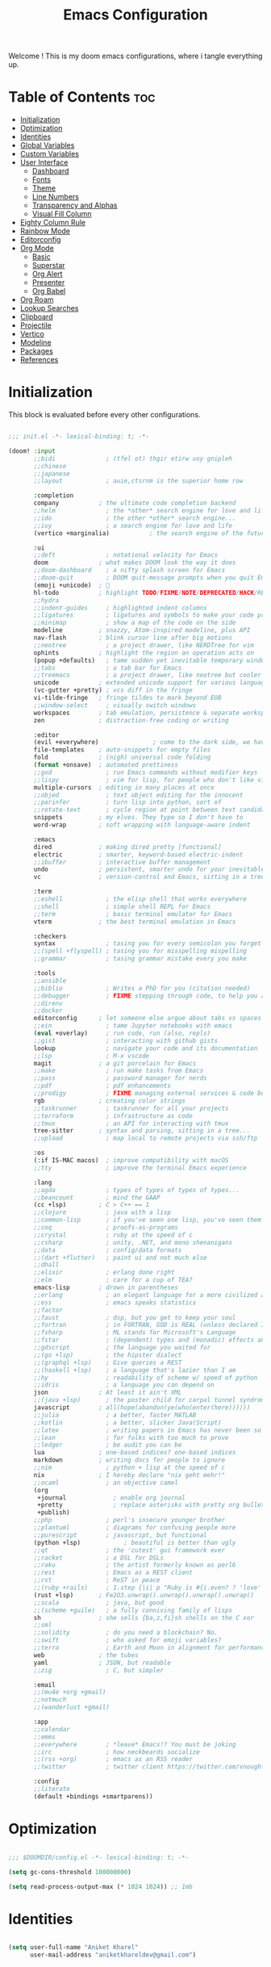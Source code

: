 #+title: Emacs Configuration
#+email: aniketkhareldev@gmail.com
#+PROPERTY reader-args:emacs-lisp :tangle ./config.el :mkdirp yes

Welcome ! This is my doom emacs configurations, where i tangle everything up.

* Table of Contents :toc:
- [[#initialization][Initialization]]
- [[#optimization][Optimization]]
- [[#identities][Identities]]
- [[#global-variables][Global Variables]]
- [[#custom-variables][Custom Variables]]
- [[#user-interface][User Interface]]
  - [[#dashboard][Dashboard]]
  - [[#fonts][Fonts]]
  - [[#theme][Theme]]
  - [[#line-numbers][Line Numbers]]
  - [[#transparency-and-alphas][Transparency and Alphas]]
  - [[#visual-fill-column][Visual Fill Column]]
- [[#eighty-column-rule][Eighty Column Rule]]
- [[#rainbow-mode][Rainbow Mode]]
- [[#editorconfig][Editorconfig]]
- [[#org-mode][Org Mode]]
  - [[#basic][Basic]]
  - [[#superstar][Superstar]]
  - [[#org-alert][Org Alert]]
  - [[#presenter][Presenter]]
  - [[#org-babel][Org Babel]]
- [[#org-roam][Org Roam]]
- [[#lookup-searches][Lookup Searches]]
- [[#clipboard][Clipboard]]
- [[#projectile][Projectile]]
- [[#vertico][Vertico]]
- [[#modeline][Modeline]]
- [[#packages][Packages]]
- [[#references][References]]

* Initialization

This block is evaluated before every other configurations.

#+begin_src emacs-lisp :tangle ./init.el :mkdirp yes

;;; init.el -*- lexical-binding: t; -*-

(doom! :input
       ;;bidi              ; (tfel ot) thgir etirw uoy gnipleh
       ;;chinese
       ;;japanese
       ;;layout            ; auie,ctsrnm is the superior home row

       :completion
       company           ; the ultimate code completion backend
       ;;helm              ; the *other* search engine for love and life
       ;;ido               ; the other *other* search engine...
       ;;ivy               ; a search engine for love and life
       (vertico +marginalia)           ; the search engine of the future

       :ui
       ;;deft              ; notational velocity for Emacs
       doom              ; what makes DOOM look the way it does
       ;;doom-dashboard    ; a nifty splash screen for Emacs
       ;;doom-quit         ; DOOM quit-message prompts when you quit Emacs
       (emoji +unicode)  ; 🙂
       hl-todo           ; highlight TODO/FIXME/NOTE/DEPRECATED/HACK/REVIEW
       ;;hydra
       ;;indent-guides     ; highlighted indent columns
       ;;ligatures         ; ligatures and symbols to make your code pretty again
       ;;minimap           ; show a map of the code on the side
       modeline          ; snazzy, Atom-inspired modeline, plus API
       nav-flash         ; blink cursor line after big motions
       ;;neotree           ; a project drawer, like NERDTree for vim
       ophints           ; highlight the region an operation acts on
       (popup +defaults)   ; tame sudden yet inevitable temporary windows
       ;;tabs              ; a tab bar for Emacs
       ;;treemacs          ; a project drawer, like neotree but cooler
       unicode           ; extended unicode support for various languages
       (vc-gutter +pretty) ; vcs diff in the fringe
       vi-tilde-fringe   ; fringe tildes to mark beyond EOB
       ;;window-select     ; visually switch windows
       workspaces        ; tab emulation, persistence & separate workspaces
       zen               ; distraction-free coding or writing

       :editor
       (evil +everywhere)               ; come to the dark side, we have cookies
       file-templates    ; auto-snippets for empty files
       fold              ; (nigh) universal code folding
       (format +onsave)  ; automated prettiness
       ;;god               ; run Emacs commands without modifier keys
       ;;lispy             ; vim for lisp, for people who don't like vim
       multiple-cursors  ; editing in many places at once
       ;;objed             ; text object editing for the innocent
       ;;parinfer          ; turn lisp into python, sort of
       ;;rotate-text       ; cycle region at point between text candidates
       snippets          ; my elves. They type so I don't have to
       word-wrap         ; soft wrapping with language-aware indent

       :emacs
       dired             ; making dired pretty [functional]
       electric          ; smarter, keyword-based electric-indent
       ;;ibuffer         ; interactive buffer management
       undo              ; persistent, smarter undo for your inevitable mistakes
       vc                ; version-control and Emacs, sitting in a tree

       :term
       ;;eshell            ; the elisp shell that works everywhere
       ;;shell             ; simple shell REPL for Emacs
       ;;term              ; basic terminal emulator for Emacs
       vterm             ; the best terminal emulation in Emacs

       :checkers
       syntax              ; tasing you for every semicolon you forget
       ;;(spell +flyspell) ; tasing you for misspelling mispelling
       ;;grammar           ; tasing grammar mistake every you make

       :tools
       ;;ansible
       ;;biblio            ; Writes a PhD for you (citation needed)
       ;;debugger          ; FIXME stepping through code, to help you add bugs
       ;;direnv
       ;;docker
       editorconfig      ; let someone else argue about tabs vs spaces
       ;;ein               ; tame Jupyter notebooks with emacs
       (eval +overlay)     ; run code, run (also, repls)
       ;;gist              ; interacting with github gists
       lookup              ; navigate your code and its documentation
       ;;lsp               ; M-x vscode
       magit             ; a git porcelain for Emacs
       ;;make              ; run make tasks from Emacs
       ;;pass              ; password manager for nerds
       ;;pdf               ; pdf enhancements
       ;;prodigy           ; FIXME managing external services & code builders
       rgb               ; creating color strings
       ;;taskrunner        ; taskrunner for all your projects
       ;;terraform         ; infrastructure as code
       ;;tmux              ; an API for interacting with tmux
       tree-sitter       ; syntax and parsing, sitting in a tree...
       ;;upload            ; map local to remote projects via ssh/ftp

       :os
       (:if IS-MAC macos)  ; improve compatibility with macOS
       ;;tty               ; improve the terminal Emacs experience

       :lang
       ;;agda              ; types of types of types of types...
       ;;beancount         ; mind the GAAP
       (cc +lsp)         ; C > C++ == 1
       ;;clojure           ; java with a lisp
       ;;common-lisp       ; if you've seen one lisp, you've seen them all
       ;;coq               ; proofs-as-programs
       ;;crystal           ; ruby at the speed of c
       ;;csharp            ; unity, .NET, and mono shenanigans
       ;;data              ; config/data formats
       ;;(dart +flutter)   ; paint ui and not much else
       ;;dhall
       ;;elixir            ; erlang done right
       ;;elm               ; care for a cup of TEA?
       emacs-lisp        ; drown in parentheses
       ;;erlang            ; an elegant language for a more civilized age
       ;;ess               ; emacs speaks statistics
       ;;factor
       ;;faust             ; dsp, but you get to keep your soul
       ;;fortran           ; in FORTRAN, GOD is REAL (unless declared INTEGER)
       ;;fsharp            ; ML stands for Microsoft's Language
       ;;fstar             ; (dependent) types and (monadic) effects and Z3
       ;;gdscript          ; the language you waited for
       ;;(go +lsp)         ; the hipster dialect
       ;;(graphql +lsp)    ; Give queries a REST
       ;;(haskell +lsp)    ; a language that's lazier than I am
       ;;hy                ; readability of scheme w/ speed of python
       ;;idris             ; a language you can depend on
       json              ; At least it ain't XML
       ;;(java +lsp)       ; the poster child for carpal tunnel syndrome
       javascript        ; all(hope(abandon(ye(who(enter(here))))))
       ;;julia             ; a better, faster MATLAB
       ;;kotlin            ; a better, slicker Java(Script)
       ;;latex             ; writing papers in Emacs has never been so fun
       ;;lean              ; for folks with too much to prove
       ;;ledger            ; be audit you can be
       lua               ; one-based indices? one-based indices
       markdown          ; writing docs for people to ignore
       ;;nim               ; python + lisp at the speed of c
       nix               ; I hereby declare "nix geht mehr!"
       ;;ocaml             ; an objective camel
       (org
        +journal             ; enable org journal
        +pretty              ; replace asterisks with pretty org bullets
        +publish)
       ;;php               ; perl's insecure younger brother
       ;;plantuml          ; diagrams for confusing people more
       ;;purescript        ; javascript, but functional
       (python +lsp)            ; beautiful is better than ugly
       ;;qt                ; the 'cutest' gui framework ever
       ;;racket            ; a DSL for DSLs
       ;;raku              ; the artist formerly known as perl6
       ;;rest              ; Emacs as a REST client
       ;;rst               ; ReST in peace
       ;;(ruby +rails)     ; 1.step {|i| p "Ruby is #{i.even? ? 'love' : 'life'}"}
       (rust +lsp)       ; Fe2O3.unwrap().unwrap().unwrap().unwrap()
       ;;scala             ; java, but good
       ;;(scheme +guile)   ; a fully conniving family of lisps
       sh                ; she sells {ba,z,fi}sh shells on the C xor
       ;;sml
       ;;solidity          ; do you need a blockchain? No.
       ;;swift             ; who asked for emoji variables?
       ;;terra             ; Earth and Moon in alignment for performance.
       web               ; the tubes
       yaml              ; JSON, but readable
       ;;zig               ; C, but simpler

       :email
       ;;(mu4e +org +gmail)
       ;;notmuch
       ;;(wanderlust +gmail)

       :app
       ;;calendar
       ;;emms
       ;;everywhere        ; *leave* Emacs!? You must be joking
       ;;irc               ; how neckbeards socialize
       ;;(rss +org)        ; emacs as an RSS reader
       ;;twitter           ; twitter client https://twitter.com/vnought

       :config
       ;;literate
       (default +bindings +smartparens))

#+end_src

#+RESULTS:

* Optimization

#+begin_src emacs-lisp

;;; $DOOMDIR/config.el -*- lexical-binding: t; -*-

(setq gc-cons-threshold 100000000)

(setq read-process-output-max (* 1024 1024)) ;; 1mb

#+end_src

* Identities

#+begin_src emacs-lisp

(setq user-full-name "Aniket Kharel"
      user-mail-address "aniketkhareldev@gmail.com")

#+end_src

* Global Variables

#+begin_src emacs-lisp

(setq global_font "SFMono Nerd Font")
(setq global_font_size 15)
(setq global_font_weight 'Regular)
(setq global_variable_pitch_font "SFMono Nerd Font")
(setq global_variable_pitch_font_weight 15)

#+end_src

* Custom Variables

#+begin_src emacs-lisp

(custom-set-variables
 '(org-directory "~/org")
 '(org-agenda-files (list org-directory)))

#+end_src

* User Interface

** Dashboard

#+begin_src emacs-lisp

(setq initial-buffer-choice "~/.config/doom/start.org")

(define-minor-mode start-mode
  "Provide functions for custom start page."
  :lighter " start"
  :keymap (let ((map (make-sparse-keymap)))
          ;;(define-key map (kbd "M-z") 'eshell)
            (evil-define-key 'normal start-mode-map
              (kbd "1") '(lambda () (interactive) (find-file "~/.config/doom/doom.org"))
              (kbd "2") '(lambda () (interactive) (find-file "~/.config/doom/init.el"))
              (kbd "3") '(lambda () (interactive) (find-file "~/.config/doom/packages.el")))
          map))

;; make start.org read-only; use 'SPC t r' to toggle off read-only.
(add-hook 'start-mode-hook 'read-only-mode)
(provide 'start-mode)

#+end_src

** Fonts

#+begin_src emacs-lisp

(setq doom-font (font-spec :family global_font :size global_font_size
                           :weight global_font_weight)
     doom-variable-pitch-font (font-spec :family global_variable_pitch_font
                                         :size global_variable_pitch_font_weight ))

#+end_src

** Theme

#+begin_src emacs-lisp

(setq doom-theme 'doom-one)

#+end_src

** Line Numbers

#+begin_src emacs-lisp

(setq display-line-numbers-type 'relative)

(dolist (mode '(org-mode-hook
                eshell-mode-hook))
  (add-hook mode (lambda () (display-line-numbers-mode 0))))

#+end_src

** Transparency and Alphas

#+begin_src emacs-lisp

(set-frame-parameter (selected-frame) 'alpha 100)
(add-to-list 'default-frame-alist '(alpha 100 100))

#+end_src

#+RESULTS:
: ((alpha 90 90) (buffer-predicate . doom-buffer-frame-predicate) (right-divider-width . 1) (bottom-divider-width . 1) (alpha 100 100) (vertical-scroll-bars) (tool-bar-lines . 0) (menu-bar-lines . 0) (left-fringe . 8) (right-fringe . 8))

** Visual Fill Column

#+begin_src emacs-lisp

(setq visual-fill-column-width 110
      visual-fill-column-center-text t)

#+end_src

* Eighty Column Rule

#+begin_src emacs-lisp

(add-hook 'prog-mode-hook #'display-fill-column-indicator-mode)

#+end_src

* Rainbow Mode

#+begin_src emacs-lisp

(use-package rainbow-mode
  :hook org-mode prog-mode)

#+end_src

* Editorconfig

#+begin_src emacs-lisp

(editorconfig-mode 1)

#+end_src

* Org Mode

** Basic

#+begin_src emacs-lisp

(defun aniketdev/org-mode-setup ()
  (org-indent-mode)
  (variable-pitch-mode 1)
  (visual-line-mode 1))

(use-package org
  :hook (org-mode . aniketdev/org-mode-setup)
  :config
  (setq
   org-ellipsis " ▼ "
   org-superstar-headline-bullets-list '("◉" "●" "○" "◆" "●" "○" "◆")
   org-superstar-itembullet-alist '((?+ . ?➤) (?- . ?✦))
   org-log-done 'time
   org-hide-emphasis-markers t); changes +/- symbols in item lists
  ;; Download the sound at https://freesound.org/people/.Andre_Onate/sounds/484665/
  ;; https://www.myinstants.com/en/instant/aww/
  (setq org-clock-sound "~/dot.org/.config/doom/aww.wav")

  (setq org-agenda-start-with-log-mode t)
  (setq org-log-done 'time)
  (setq org-log-into-drawer t)

  (setq org-agenda-files
        '("~/org/agendas/todos.org")
        ;; org-fancy-priorities-list '("[A]" "[B]" "[C]")
        ;; org-fancy-priorities-list '("❗" "[B]" "[C]")
        org-fancy-priorities-list '("🟥" "🟧" "🟨")
        org-priority-faces
        '((?A :foreground "#ff6c6b" :weight bold)
          (?B :foreground "#98be65" :weight bold)
          (?C :foreground "#c678dd" :weight bold))
        org-agenda-block-separator 8411)

  (require 'org-habit)
  (add-to-list 'org-modules 'org-habit)
  (setq org-habit-graph-column 60)

  (setq org-todo-keywords
        '((sequence "TODO(t)" "NEXT(n)" "|" "DONE(d!)")
          (sequence "BACKLOG(b)" "PLAN(p)" "READY(r)" "ACTIVE(a)" "REVIEW(v)" "WAIT(w@/!)" "HOLD(h)" "|" "COMPLETED(c)" "CANC(k@)")))

  (setq org-refile-targets
        '(("Archive.org" :maxlevel . 1)
          ("Tasks.org" :maxlevel . 1)))

  ;; Save Org buffers after refiling!
  (advice-add 'org-refile :after 'org-save-all-org-buffers)

  (setq org-tag-alist
        '((:startgroup)
                                        ; Put mutually exclusive tags here
          (:endgroup)
          ("@errand" . ?E)
          ("@home" . ?H)
          ("@work" . ?W)
          ("agenda" . ?a)
          ("planning" . ?p)
          ("publish" . ?P)
          ("batch" . ?b)
          ("note" . ?n)
          ("idea" . ?i)))

  ;; Configure custom agenda views
  (setq org-agenda-custom-commands
        '(("d" "Dashboard"
           ((agenda "" ((org-deadline-warning-days 7)))
            (todo "NEXT"
                  ((org-agenda-overriding-header "Next Tasks")))
            (tags-todo "agenda/ACTIVE" ((org-agenda-overriding-header "Active Projects")))))

          ("n" "Next Tasks"
           ((todo "NEXT"
                  ((org-agenda-overriding-header "Next Tasks")))))

          ("W" "Work Tasks" tags-todo "+work-email")

          ;; Low-effort next actions
          ("e" tags-todo "+TODO=\"NEXT\"+Effort<15&+Effort>0"
           ((org-agenda-overriding-header "Low Effort Tasks")
            (org-agenda-max-todos 20)
            (org-agenda-files org-agenda-files)))

          ("w" "Workflow Status"
           ((todo "WAIT"
                  ((org-agenda-overriding-header "Waiting on External")
                   (org-agenda-files org-agenda-files)))
            (todo "REVIEW"
                  ((org-agenda-overriding-header "In Review")
                   (org-agenda-files org-agenda-files)))
            (todo "PLAN"
                  ((org-agenda-overriding-header "In Planning")
                   (org-agenda-todo-list-sublevels nil)
                   (org-agenda-files org-agenda-files)))
            (todo "BACKLOG"
                  ((org-agenda-overriding-header "Project Backlog")
                   (org-agenda-todo-list-sublevels nil)
                   (org-agenda-files org-agenda-files)))
            (todo "READY"
                  ((org-agenda-overriding-header "Ready for Work")
                   (org-agenda-files org-agenda-files)))
            (todo "ACTIVE"
                  ((org-agenda-overriding-header "Active Projects")
                   (org-agenda-files org-agenda-files)))
            (todo "COMPLETED"
                  ((org-agenda-overriding-header "Completed Projects")
                   (org-agenda-files org-agenda-files)))
            (todo "CANC"
                  ((org-agenda-overriding-header "Cancelled Projects")
                   (org-agenda-files org-agenda-files)))))))

  (setq org-capture-templates
        `(("t" "Tasks / Projects")
          ("tt" "Task" entry (file+olp "~/org/templates/Tasks.org" "Inbox")
           "* TODO %?\n  %U\n  %a\n  %i" :empty-lines 1)

          ("j" "Journal Entries")
          ("jj" "Journal" entry
           (file+olp+datetree "~/org/templates/Journal.org")
           "\n* %<%I:%M %p> - Journal :journal:\n\n%?\n\n"
           ;; ,(dw/read-file-as-string "~/Notes/Templates/Daily.org")
           :clock-in :clock-resume
           :empty-lines 1)
          ("jm" "Meeting" entry
           (file+olp+datetree "~/org/templates/Journal.org")
           "* %<%I:%M %p> - %a :meetings:\n\n%?\n\n"
           :clock-in :clock-resume
           :empty-lines 1)

          ("w" "Workflows")
          ("we" "Checking Email" entry (file+olp+datetree "~/.org/templates/Journal.org")
           "* Checking Email :email:\n\n%?" :clock-in :clock-resume :empty-lines 1)

          ("m" "Metrics Capture")
          ("mw" "Weight" table-line (file+headline "~/org/templates/Metrics.org" "Weight")
           "| %U | %^{Weight} | %^{Notes} |" :kill-buffer t)))

  (define-key global-map (kbd "C-c j")
    (lambda () (interactive) (org-capture nil "jj"))))

#+end_src

** Superstar

#+begin_src emacs-lisp

(add-hook 'org-mode-hook
          (lambda ()
            (org-superstar-mode 1)
        ))

#+end_src

** Org Alert

#+begin_src emacs-lisp

(use-package org-alert
  :ensure t)
(setq alert-default-style 'libnotify)
(setq org-alert-interval 300
      org-alert-notify-cutoff 10
      org-alert-notify-after-event-cutoff 10)

#+end_src

** Presenter

#+begin_src emacs-lisp

(defun aniketdev/org-mode-visual-fill ()
  (setq visual-fill-column-width 100
        visual-fill-column-center-text t)
  (visual-fill-column-mode 1))

(use-package visual-fill-column
  :hook (org-mode . aniketdev/org-mode-visual-fill))

(defun my/org-present-prepare-slide ()
  ;; Show only top-level headlines
  (org-overview)

  ;; Unfold the current entry
  (org-fold-show-entry)

  ;; Show only direct subheadings of the slide but don't expand them
  (org-fold-show-children))

(defun my/org-present-start ()
  ;; Tweak font sizes
  (setq-local face-remapping-alist '((default (:height 1.5) variable-pitch)
                                     (header-line (:height 4.0) variable-pitch)
                                     (org-document-title (:height 1.75) org-document-title)
                                     (org-code (:height 1.55) org-code)
                                     (org-verbatim (:height 1.55) org-verbatim)
                                     (org-block (:height 1.25) org-block)
                                     (org-block-begin-line (:height 0.7) org-block)))

  ;; Set a blank header line string to create blank space at the top
  (setq header-line-format " ")

;; Replace list hyphen with dot
(font-lock-add-keywords 'org-mode
			'(("^ *\\([-]\\) "
			    (0 (prog1 () (compose-region (match-beginning 1) (match-end 1) "•"))))))

  ;; Display inline images automatically
  (org-display-inline-images)

  ;; Center the presentation and wrap lines
  (visual-fill-column-mode 1)
  (visual-line-mode 1))

(defun my/org-present-end ()
  ;; Reset font customizations
  (setq-local face-remapping-alist '((default variable-pitch default)))

  ;; Clear the header line string so that it isn't displayed
  (setq header-line-format nil)

  ;; Stop displaying inline images
  (org-remove-inline-images)

  ;; Stop centering the document
  (visual-fill-column-mode 0)
  (visual-line-mode 0))

;; Turn on variable pitch fonts in Org Mode buffers
(add-hook 'org-mode-hook 'variable-pitch-mode)

;; Register hooks with org-present
(add-hook 'org-present-mode-hook 'my/org-present-start)
(add-hook 'org-present-mode-quit-hook 'my/org-present-end)
(add-hook 'org-present-after-navigate-functions 'my/org-present-prepare-slide)

#+end_src

** Org Babel

#+begin_src emacs-lisp

(org-babel-do-load-languages
  'org-babel-load-languages
  '((emacs-lisp . t)
    (python . t)))

(setq org-confirm-babel-evaluate nil)

#+end_src

* Org Roam

#+begin_src emacs-lisp

(use-package org-roam
  :ensure t
  :init
  (setq org-roam-v2-ack t)
  (setq org-roam-node-display-template (concat "${title:*} " (propertize "${tags:10}" 'face 'org-tag)))
  :custom
  (org-roam-directory "~/org/org-roam")
  (org-roam-completion-everywhere t)
  (org-roam-capture-templates
   '(("d" "default" plain
      "%?"
      :if-new (file+head "%<%Y%m%d%H%M%S>-${slug}.org" "#+title: ${title}\n")
      :unnarrowed t)
     ;; programming languages
     ("l" "programming language" plain
      (file "~/dot.org/.config/doom/templates/pl.org")
      :if-new (file+head "%<%Y%m%d%H%M%S>-${slug}.org" "#+title: ${title}\n")
      :unnarrowed t)
     ;; book notes
     ("b" "book notes" plain
      (file "~/dot.org/.config/doom/templates/book.org")
      :if-new (file+head "%<%Y%m%d%H%M%S>-${slug}.org" "#+title: ${title}\n")
      :unnarrowed t)
     ;; project and tags
     ("p" "project" plain
      (file "~/dot.org/.config/doom/templates/projects.org")
      :if-new (file+head "%<%Y%m%d%H%M%S>-${slug}.org" "#+title: ${title}\n#+filetags: Project")
      :unnarrowed t)
     ))
  :bind (("C-c n l" . org-roam-buffer-toggle)
         ("C-c n f" . org-roam-node-find)
         ("C-c n i" . org-roam-node-insert)
         :map org-mode-map
         ("C-M-i" . completion-at-point))
  :config
  (org-roam-db-autosync-enable))

#+end_src

* Lookup Searches

#+begin_src emacs-lisp

(after! +lookup
  (setq +lookup-provider-url-alist
        '(("Google" "https://www.google.com/search?q=%s")
          ("DuckDuckGo" "https://duckduckgo.com/?q=%s"))))

#+end_src

* Clipboard

#+begin_src emacs-lisp

(setq x-select-enable-clipboard-manager nil)

#+end_src

* Projectile

#+begin_src emacs-lisp

(setq projectile-project-search-path '("~/Projects"))

#+end_src

* Vertico

#+begin_src emacs-lisp

(use-package marginalia
  :after vertico
  :ensure t
  :custom
  (marginalia-annotators '(marginalia-annotators-heavy marginalia-annotators-light nil))
  :init
  (marginalia-mode))

#+end_src

* Modeline

#+begin_src emacs-lisp

(setq doom-modeline-support-imenu t)
(setq doom-modeline-height 25)
(setq doom-modeline-bar-width 4)
(setq doom-modeline-hud nil)
(setq doom-modeline-window-width-limit 85)
(setq doom-modeline-icon t)
(setq doom-modeline-major-mode-icon t)
(setq doom-modeline-major-mode-color-icon t)
(setq doom-modeline-buffer-state-icon nil)
(setq doom-modeline-buffer-modification-icon t)
(setq doom-modeline-time-icon t)
(setq doom-modeline-unicode-fallback nil)
(setq doom-modeline-buffer-name t)
(setq doom-modeline-highlight-modified-buffer-name t)
(setq doom-modeline-minor-modes nil)
(setq doom-modeline-enable-word-count nil)

#+end_src

* Packages

#+begin_src emacs-lisp :tangle ./packages.el :mkdirp yes

;; -*- no-byte-compile: t; -*-
;;; $DOOMDIR/packages.el

;; personal wiki
(package! org-roam)

;; tide
(package! tide)

;; org-superstar
(package! org-superstar)

;; visual-fill-column
(package! visual-fill-column)

;; org-present
(package! org-present)

;; org-lert
(package! org-alert)

;; web-tools
(package! org-web-tools)

;; marginalia
(package! marginalia)

;; rainbow mode
(package! rainbow-mode)

#+end_src

* References

- [[https://systemcrafters.net/emacs-tips/streamline-completions-with-vertico/][Streamline completion with vertico.]]
- [[https://systemcrafters.net/build-a-second-brain-in-emacs/capturing-notes-efficiently/][Capturing notes with org roam.]]

